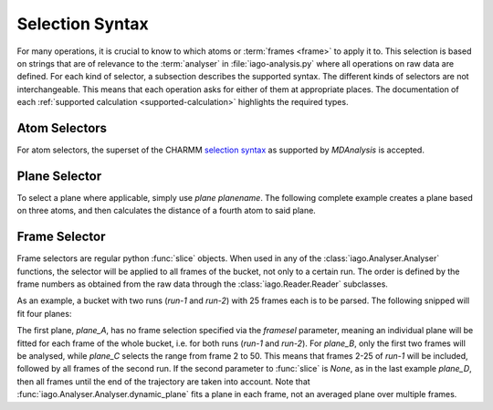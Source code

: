 Selection Syntax
================

For many operations, it is crucial to know to which atoms or :term:`frames <frame>` to apply it to. This selection
is based on strings that are of relevance to the :term:`analyser` in :file:`iago-analysis.py` where all operations on
raw data are defined. For each kind of selector, a subsection describes the supported syntax. The different kinds of
selectors are not interchangeable. This means that each operation asks for either of them at appropriate places. The
documentation of each :ref:`supported calculation <supported-calculation>` highlights the required types.

.. _selection-atom:

Atom Selectors
--------------

For atom selectors, the superset of the CHARMM
`selection syntax <http://www.mdanalysis.org/mdanalysis/documentation_pages/selections.html>`_ as supported by
*MDAnalysis* is accepted.


.. _selection_plane:

Plane Selector
--------------

To select a plane where applicable, simply use *plane planename*. The following complete example creates a plane based
on three atoms, and then calculates the distance of a fourth atom to said plane.

.. code-block:: python
	:linenos:
	:emphasize-lines: 14

	import iago
	import os

	class Analyser(iago.Analyser):
		def setup(self):
			self.path = os.getcwd()

		def define_groups(self):
			self.static_group('test', 10, 11, 12)

		def calculated_columns(self):
			self.dynamic_plane('myplane', 'group test', normal=(0, 0, 1),
				comment='Plane in all frames.')
			self.dynamic_distance('mydist', 'atom 5', 'plane myplane')

	if __name__ == '__main__':
		a = Analyser()
		a.run()


.. _selection_frame:

Frame Selector
--------------

Frame selectors are regular python :func:`slice` objects. When used in any of the :class:`iago.Analyser.Analyser`
functions, the selector will be applied to all frames of the bucket, not only to a certain run. The order is defined by
the frame numbers as obtained from the raw data through the :class:`iago.Reader.Reader` subclasses.

As an example, a bucket with two runs (*run-1* and *run-2*) with 25 frames each is to be parsed. The following snipped
will fit four planes:

.. code-block:: python
	:linenos:
	:emphasize-lines: 12, 13, 14, 15, 16, 17, 18, 19

	import iago
	import os

	class Analyser(iago.Analyser):
		def setup(self):
			self.path = os.getcwd()

		def define_groups(self):
			self.static_group('test', 10, 11, 12)

		def calculated_columns(self):
			self.dynamic_plane('plane_A', 'group test', normal=(0, 0, 1),
				framesel=None, comment='Plane in all frames.')
			self.dynamic_plane('plane_B', 'group test', normal=(0, 0, 1),
				framesel=slice(2), comment='Plane in the first two frames.')
			self.dynamic_plane('plane_C', 'group test', normal=(0, 0, 1),
				framesel=slice(2, 50), comment='Plane in frames 2-50.')
			self.dynamic_plane('plane_D', 'group test', normal=(0, 0, 1),
				framesel=slice(25, None), comment='Plane after frame 25.')

	if __name__ == '__main__':
		a = Analyser()
		a.run()

The first plane, *plane_A*, has no frame selection specified via the *framesel* parameter, meaning an individual plane
will be fitted for each frame of the whole bucket, i.e. for both runs (*run-1* and *run-2*). For *plane_B*, only the
first two frames will be analysed, while *plane_C* selects the range from frame 2 to 50. This means that frames 2-25 of
*run-1* will be included, followed by all frames of the second run. If the second parameter to :func:`slice` is *None*,
as in the last example *plane_D*, then all frames until the end of the trajectory are taken into account. Note that
:func:`iago.Analyser.Analyser.dynamic_plane` fits a plane in each frame, not an averaged plane over multiple frames.